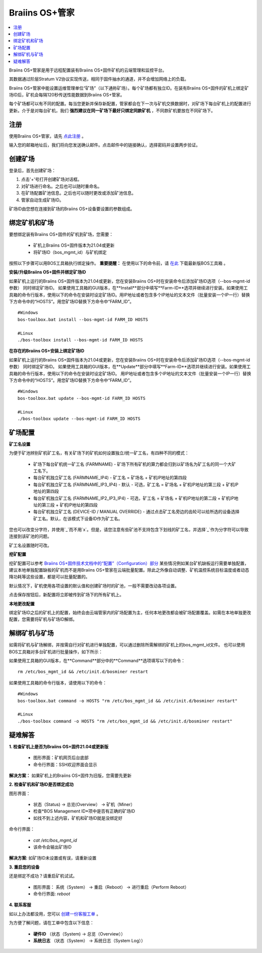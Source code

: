 
.. _manager:

###################
Braiins OS+管家
###################

.. contents::
  :local:
  :depth: 1

Braiins OS+管家是用于远程配置装有Braiins OS+固件矿机的云端管理和监控平台。

其数据通过阶层Stratum V2协议实现传送，相同于固件抽水的通道，并不会增加网络上的负载。

Braiins OS+管家中能设置运维管理单位“矿场”（以下通称矿场）。每个矿场都有独立ID。在装有Braiins OS+固件的矿机上绑定矿场ID后，矿机会每隔120秒传送性能数据到Braiins OS+管家。

每个矿场都可以有不同的配置。每当您更新并保存新配置，管家都会在下一次与矿机交换数据时，对矿场下每台矿机上的配置进行更新。介于是对每台矿机，我们 **强烈建议在同一矿场下最好只绑定同款矿机** ，不同款矿机要放在不同矿场下。

*******
注册 
*******

使用Braiins OS+管家，请先 `点此注册 <https://manager.braiins.com/#/register>`_ 。

输入您的邮箱地址后，我们将向您发送确认邮件。点击邮件中的链接确认，选择密码并设置两步验证。

*************
创建矿场
*************

登录后，首先创建矿场：

1. 点击'+'号打开创建矿场对话框。
2. 对矿场进行命名。之后也可以随时重命名。
3. 在矿场配置矿池信息。之后也可以随时更改或添加矿池信息。
4. 管家自动生成矿场ID。

矿场ID由您想在连接到矿场的Braiins OS+设备要设置的参数组成。

*************************
绑定矿机和矿场
*************************

要想绑定装有Braiins OS+固件的矿机到矿场，您需要：

  - 矿机上Braiins OS+固件版本为21.04或更新
  - 将矿场ID（bos_mgmt_id）与矿机绑定

按照以下步骤可以用BOS工具箱执行绑定操作。
**重要提醒：** 在使用以下的命令前，请 `在此 <https://zh.braiins.com/os/plus/download>`_ 下载最新版BOS工具箱 。

**安装/升级Braiins OS+固件并绑定矿场ID**

如果矿机上运行的Braiins OS+固件版本为21.04或更新，您在安装Braiins OS+时在安装命令后添加矿场ID选项（--bos-mgmt-id参数） 同时绑定矿场ID。
如果使用工具箱的GUI版本，在**Install**部分中填写**Farm-ID**选项并继续进行安装。如果使用工具箱的命令行版本，使用以下的命令在安装时设定矿场ID。用IP地址或者包含多个IP地址的文本文件（批量安装一个IP一行）替换下方命令中的“HOSTS”。用您矿场ID替换下方命令中“FARM_ID”。
   
::

    #Windows
    bos-toolbox.bat install --bos-mgmt-id FARM_ID HOSTS

    #Linux
    ./bos-toolbox install --bos-mgmt-id FARM_ID HOSTS
    
**在存在的Braiins OS+安装上绑定矿场ID**

如果矿机上运行的Braiins OS+固件版本为21.04或更新，您在安装Braiins OS+时在安装命令后添加矿场ID选项（--bos-mgmt-id参数） 同时绑定矿场ID。
如果使用工具箱的GUI版本，在**Update**部分中填写**Farm-ID**选项并继续进行安装。如果使用工具箱的命令行版本，使用以下的命令在安装时设定矿场ID。
用IP地址或者包含多个IP地址的文本文件（批量安装一个IP一行）替换下方命令中的“HOSTS”。用您矿场ID替换下方命令中“FARM_ID”。
 
::

    #Windows
    bos-toolbox.bat update --bos-mgmt-id FARM_ID HOSTS

    #Linux
    ./bos-toolbox update --bos-mgmt-id FARM_ID HOSTS

******************
矿场配置
******************

**矿工名设置**

为便于矿池辨别矿机矿工名，有关矿场下的矿机如何设置独立/统一矿工名，有四种不同的模式：

  - 矿场下每台矿机统一矿工名 (FARMNAME) - 矿场下所有矿机的算力都会归到以矿场名为矿工名的同一个大矿工名下。
  - 每台矿机独立矿工名 (FARMNAME_IP4) - 矿工名 = 矿场名 + 矿机IP地址的第四段
  - 每台矿机独立矿工名 (FARMNAME_IP3_IP4) - 默认 - 可选，矿工名 = 矿场名 + 矿机IP地址的第三段 + 矿机IP地址的第四段
  - 每台矿机独立矿工名 (FARMNAME_IP2_IP3_IP4) - 可选，矿工名 = 矿场名 + 矿机IP地址的第二段 + 矿机IP地址的第三段 + 矿机IP地址的第四段
  - 每台矿机独立矿工名 (DEVICE-ID / MANUAL OVERRIDE) - 通过点击矿工名旁边的齿轮可以给所选的设备选择矿工名。默认，在该模式下设备ID作为矿工名。

您也可以改变分字符，并使用`_`而不用`x`。但是，请您注意有些矿池不支持包含下划线的矿工名，并选择`_`作为分字符可以导致连接到该矿池的问题。
  
矿工名设置随时可改。

**挖矿配置** 

挖矿配置可以参考 `Braiins OS+固件技术文档中的“配置”（Configuration）部分 <https://docs.braiins.com/os/plus-zh/Configuration/index_configuration.html>`_ 某些情况例如某台矿机缺板运行需要单独配置，建议本地单独配置缺板的矿机而不是用Braiins OS+管家在云端批量配置。除此之外像自动调整、矿机温控系统目标温度或者动态降功耗等这些设置，都是可以批量配置的。

默认情况下，矿机使用各项设置的默认值和创建矿场时的矿池，一般不需要改动各项设置。

点击保存按钮后，新配置将立即被传到矿场下的所有矿机上。

**本地更改配置**

绑定矿场ID之后的矿机上的配置，始终会由云端管家内的矿场配置为主，任何本地更改都会被矿场配置覆盖。如需在本地单独更改配置，您需要将矿机与矿场ID解绑。

******************************
解绑矿机与矿场
******************************

如需将矿机与矿场解绑，并按需自行对矿机进行单独配置，可以通过删除所需解绑的矿机上的bos_mgmt_id文件。 也可以使用BOS工具箱对多台矿机进行批量操作，如下所示：

如果使用工具箱的GUI版本，在**Command**部分中的**Command**选项填写以下的命令：

::

    rm /etc/bos_mgmt_id && /etc/init.d/bosminer restart

如果使用工具箱的命令行版本，请使用以下的命令：
::

    #Windows
    bos-toolbox.bat command -o HOSTS "rm /etc/bos_mgmt_id && /etc/init.d/bosminer restart"
    
    #Linux
    ./bos-toolbox command -o HOSTS "rm /etc/bos_mgmt_id && /etc/init.d/bosminer restart"

***************
疑难解答
***************

**1. 检查矿机上是否为Braiins OS+固件21.04或更新版**

  - 图形界面：矿机网页后台底部
  - 命令行界面：SSH欢迎界面会显示 

**解决方案：** 如果矿机上的Braiins OS+固件为旧版，您需要先更新

**2. 检查矿机和矿场ID是否绑定成功**

图形界面：

  - 状态（Status) -> 总览(Overview） -> 矿机（Miner）
  - 检查*BOS Management ID*项中是否有正确的矿场ID
  - 如找不到上述内容，矿机和矿场ID就是没绑定好

命令行界面：

  - `cat /etc/bos_mgmt_id`
  - 该命令会输出矿场ID

**解决方案**: 如矿场ID未设置或有误，请重新设置

**3. 重启您的设备**

还是绑定不成功？请重启矿机试试。

  - 图形界面： 系统（System） -> 重启（Reboot） -> 进行重启（Perform Reboot）
  - 命令行界面: `reboot`

**4. 联系客服**

如以上办法都没用，您可以 `创建一份客服工单 <https://help.slushpool.com/zh-CN/support/tickets/new>`_ 。

为方便了解问题，请在工单中包含以下信息：

  - **硬件ID** （状态（System) -> 总览（Overview））
  - **系统日志** （状态（System） -> 系统日志（System Log））
